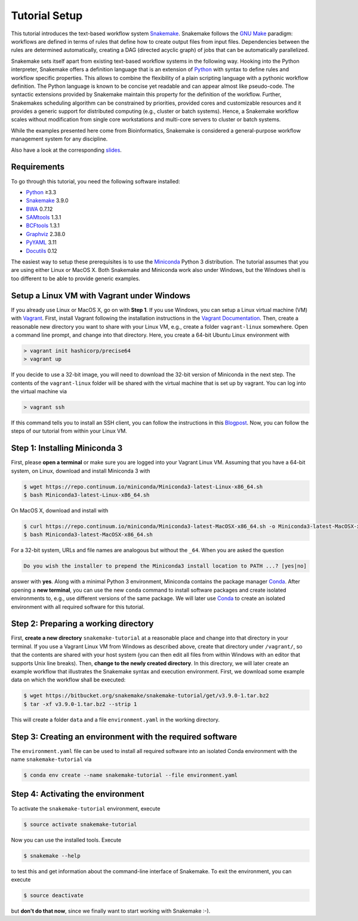 .. _tutorial-welcome:

==============
Tutorial Setup
==============

.. _Snakemake: http://snakemake.bitbucket.org
.. _Snakemake homepage: http://snakemake.bitbucket.org
.. _GNU Make: https://www.gnu.org/software/make
.. _Python: http://www.python.org
.. _BWA: http://bio-bwa.sourceforge.net
.. _SAMtools: http://www.htslib.org
.. _BCFtools: http://www.htslib.org
.. _Pandas: http://pandas.pydata.org
.. _Miniconda: http://conda.pydata.org/miniconda.html
.. _Conda: http://conda.pydata.org
.. _Bash: http://www.tldp.org/LDP/Bash-Beginners-Guide/html
.. _Atom: https://atom.io
.. _Anaconda: https://anaconda.org
.. _Graphviz: http://www.graphviz.org
.. _RestructuredText: http://docutils.sourceforge.net/rst.html
.. _data URI: https://developer.mozilla.org/en-US/docs/Web/HTTP/data_URIs
.. _JSON: http://json.org
.. _YAML: http://yaml.org
.. _DRMAA: http://www.drmaa.org
.. _rpy2: http://rpy.sourceforge.net
.. _R: https://www.r-project.org
.. _Rscript: https://stat.ethz.ch/R-manual/R-devel/library/utils/html/Rscript.html
.. _PyYAML: http://pyyaml.org
.. _Docutils: http://docutils.sourceforge.net
.. _Bioconda: https://bioconda.github.io
.. _Vagrant: https://www.vagrantup.com
.. _Vagrant Documentation: https://docs.vagrantup.com
.. _Blogpost: http://blog.osteel.me/posts/2015/01/25/how-to-use-vagrant-on-windows.html
.. _slides: http://slides.com/johanneskoester/snakemake-tutorial-2016

This tutorial introduces the text-based workflow system Snakemake_.
Snakemake follows the `GNU Make`_ paradigm: workflows are defined in terms of rules that define how to create output files from input files.
Dependencies between the rules are determined automatically, creating a DAG (directed acyclic graph) of jobs that can be automatically parallelized.

Snakemake sets itself apart from existing text-based workflow systems in the following way.
Hooking into the Python interpreter, Snakemake offers a definition language that is an extension of Python_ with syntax to define rules and workflow specific properties.
This allows to combine the flexibility of a plain scripting language with a pythonic workflow definition.
The Python language is known to be concise yet readable and can appear almost like pseudo-code.
The syntactic extensions provided by Snakemake maintain this property for the definition of the workflow.
Further, Snakemakes scheduling algorithm can be constrained by priorities, provided cores and customizable resources and it provides a generic support for distributed computing (e.g., cluster or batch systems).
Hence, a Snakemake workflow scales without modification from single core workstations and multi-core servers to cluster or batch systems.

While the examples presented here come from Bioinformatics, Snakemake is considered a general-purpose workflow management system for any discipline.

Also have a look at the corresponding slides_.

.. _tutorial-setup:

Requirements
::::::::::::

To go through this tutorial, you need the following software installed:

* Python_ ≥3.3
* Snakemake_ 3.9.0
* BWA_ 0.7.12
* SAMtools_ 1.3.1
* BCFtools_ 1.3.1
* Graphviz_ 2.38.0
* PyYAML_ 3.11
* Docutils_ 0.12

The easiest way to setup these prerequisites is to use the Miniconda_ Python 3 distribution.
The tutorial assumes that you are using either Linux or MacOS X.
Both Snakemake and Miniconda work also under Windows, but the Windows shell is too different to be able to provide generic examples.

Setup a Linux VM with Vagrant under Windows
:::::::::::::::::::::::::::::::::::::::::::

If you already use Linux or MacOS X, go on with **Step 1**.
If you use Windows, you can setup a Linux virtual machine (VM) with Vagrant_.
First, install Vagrant following the installation instructions in the `Vagrant Documentation`_.
Then, create a reasonable new directory you want to share with your Linux VM, e.g., create a folder ``vagrant-linux`` somewhere.
Open a command line prompt, and change into that directory.
Here, you create a 64-bit Ubuntu Linux environment with

.. code:: console

    > vagrant init hashicorp/precise64
    > vagrant up

If you decide to use a 32-bit image, you will need to download the 32-bit version of Miniconda in the next step.
The contents of the ``vagrant-linux`` folder will be shared with the virtual machine that is set up by vagrant.
You can log into the virtual machine via

.. code:: console

    > vagrant ssh

If this command tells you to install an SSH client, you can follow the instructions in this Blogpost_.
Now, you can follow the steps of our tutorial from within your Linux VM.


Step 1: Installing Miniconda 3
::::::::::::::::::::::::::::::

First, please **open a terminal** or make sure you are logged into your Vagrant Linux VM.
Assuming that you have a 64-bit system, on Linux, download and install Miniconda 3 with

.. code:: console

    $ wget https://repo.continuum.io/miniconda/Miniconda3-latest-Linux-x86_64.sh
    $ bash Miniconda3-latest-Linux-x86_64.sh

On MacOS X, download and install with

.. code:: console

    $ curl https://repo.continuum.io/miniconda/Miniconda3-latest-MacOSX-x86_64.sh -o Miniconda3-latest-MacOSX-x86_64.sh
    $ bash Miniconda3-latest-MacOSX-x86_64.sh

For a 32-bit system, URLs and file names are analogous but without the ``_64``.
When you are asked the question

.. code::

    Do you wish the installer to prepend the Miniconda3 install location to PATH ...? [yes|no]

answer with **yes**.
Along with a minimal Python 3 environment, Miniconda contains the package manager Conda_.
After opening a **new terminal**, you can use the new ``conda`` command to install software packages and create isolated environments to, e.g., use different versions of the same package.
We will later use Conda_ to create an isolated environment with all required software for this tutorial.

Step 2: Preparing a working directory
:::::::::::::::::::::::::::::::::::::

First, **create a new directory** ``snakemake-tutorial`` at a reasonable place and change into that directory in your terminal.
If you use a Vagrant Linux VM from Windows as described above, create that directory under ``/vagrant/``, so that the contents are shared with your host system (you can then edit all files from within Windows with an editor that supports Unix line breaks).
Then, **change to the newly created directory**.
In this directory, we will later create an example workflow that illustrates the Snakemake syntax and execution environment.
First, we download some example data on which the workflow shall be executed:

.. code:: console

    $ wget https://bitbucket.org/snakemake/snakemake-tutorial/get/v3.9.0-1.tar.bz2
    $ tar -xf v3.9.0-1.tar.bz2 --strip 1

This will create a folder ``data`` and a file ``environment.yaml`` in the working directory.

Step 3: Creating an environment with the required software
::::::::::::::::::::::::::::::::::::::::::::::::::::::::::

The ``environment.yaml`` file can be used to install all required software into an isolated Conda environment with the name ``snakemake-tutorial`` via

.. code:: console

    $ conda env create --name snakemake-tutorial --file environment.yaml

Step 4: Activating the environment
::::::::::::::::::::::::::::::::::

To activate the ``snakemake-tutorial`` environment, execute

.. code:: console

    $ source activate snakemake-tutorial

Now you can use the installed tools.
Execute

.. code:: console

    $ snakemake --help

to test this and get information about the command-line interface of Snakemake.
To exit the environment, you can execute

.. code:: console

    $ source deactivate

but **don't do that now**, since we finally want to start working with Snakemake :-).
